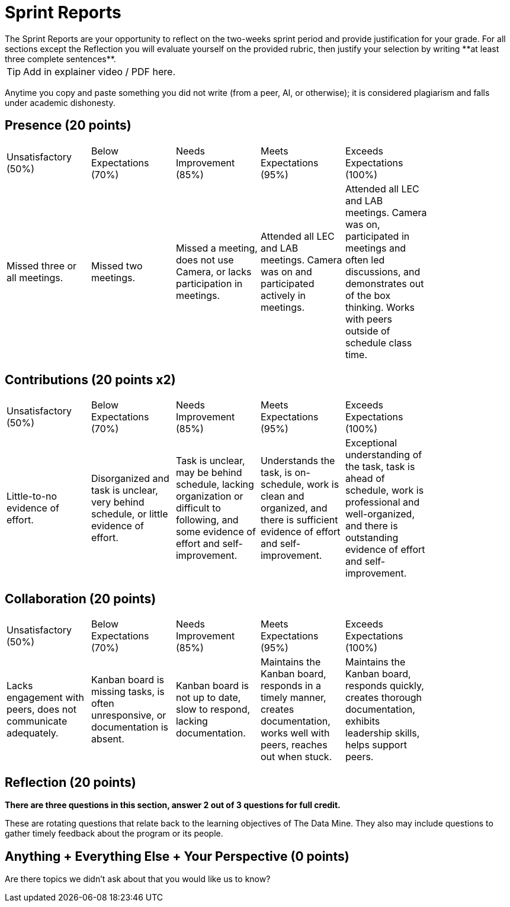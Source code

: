 # Sprint Reports
The Sprint Reports are your opportunity to reflect on the two-weeks sprint period and provide justification for your grade. For all sections except the Reflection you will evaluate yourself on the provided rubric, then justify your selection by writing **at least three complete sentences**.

TIP: Add in explainer video / PDF here.

Anytime you copy and paste something you did not write (from a peer, AI, or otherwise); it is considered plagiarism and falls under academic dishonesty.

## Presence (20 points)
|===
| Unsatisfactory (50%) | Below Expectations (70%) | Needs Improvement (85%) | Meets Expectations (95%) | Exceeds Expectations (100%) |
| Missed three or all meetings. | Missed two meetings. | Missed a meeting, does not use Camera, or lacks participation in meetings. | Attended all LEC and LAB meetings. Camera was on and participated actively in meetings. | Attended all LEC and LAB meetings. Camera was on, participated in meetings and often led discussions, and demonstrates out of the box thinking. Works with peers outside of schedule class time. |
|===

## Contributions (20 points x2)
|===
| Unsatisfactory (50%) | Below Expectations (70%) | Needs Improvement (85%) | Meets Expectations (95%) | Exceeds Expectations (100%) |
| Little-to-no evidence of effort. | Disorganized and task is unclear, very behind schedule, or little evidence of effort. | Task is unclear, may be behind schedule, lacking organization or difficult to following, and some evidence of effort and self-improvement. | Understands the task, is on-schedule, work is clean and organized, and there is sufficient evidence of effort and self-improvement. | Exceptional understanding of the task, task is ahead of schedule, work is professional and well-organized, and there is outstanding evidence of effort and self-improvement. |
|===

## Collaboration (20 points)
|===
| Unsatisfactory (50%) | Below Expectations (70%) | Needs Improvement (85%) | Meets Expectations (95%) | Exceeds Expectations (100%) |
| Lacks engagement with peers, does not communicate adequately. | Kanban board is missing tasks, is often unresponsive, or documentation is absent. | Kanban board is not up to date, slow to respond, lacking documentation. | Maintains the Kanban board, responds in a timely manner, creates documentation, works well with peers, reaches out when stuck. | Maintains the Kanban board, responds quickly, creates thorough documentation, exhibits leadership skills, helps support peers. |
|===

## Reflection (20 points)
*There are three questions in this section, answer 2 out of 3 questions for full credit.*

These are rotating questions that relate back to the learning objectives of The Data Mine. They also may include questions to gather timely feedback about the program or its people.

## Anything + Everything Else + Your Perspective (0 points)
Are there topics we didn't ask about that you would like us to know?